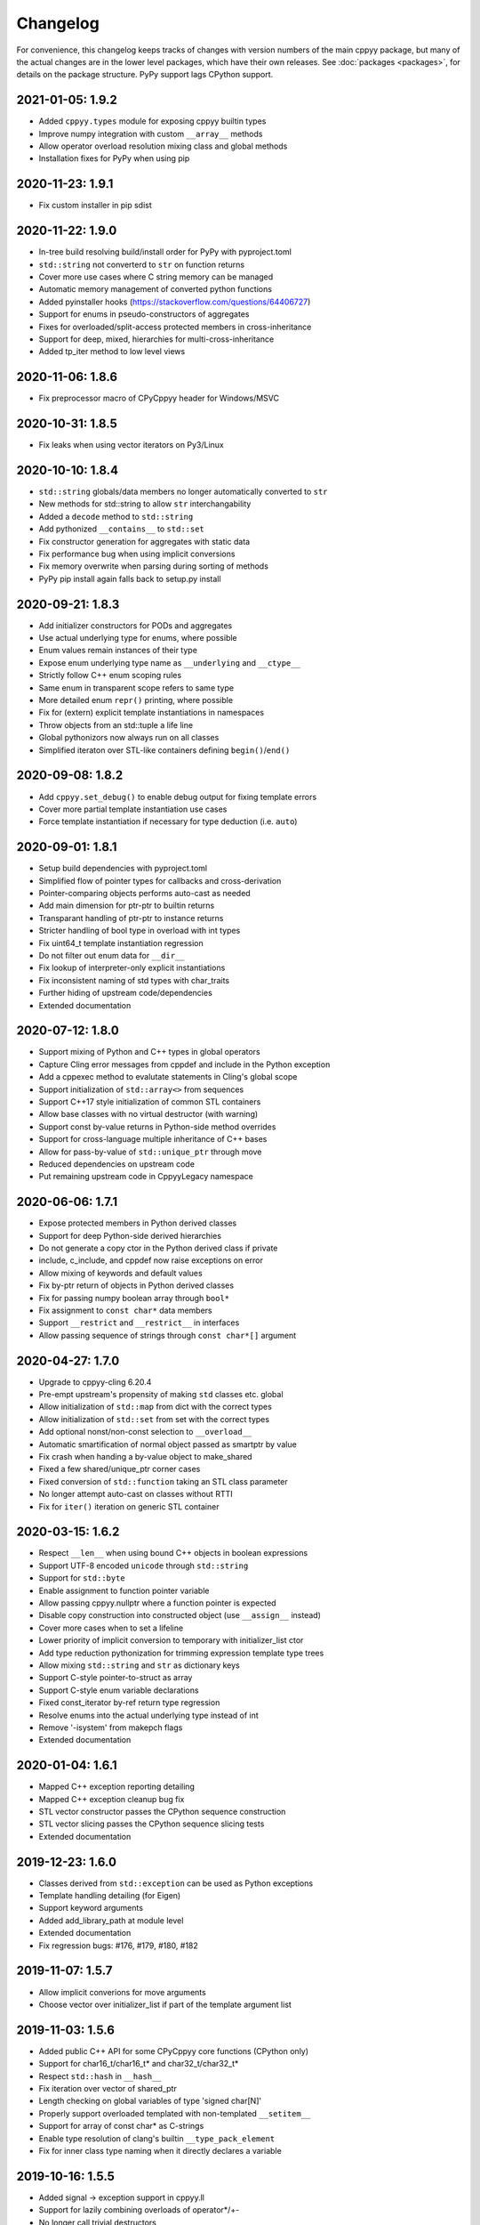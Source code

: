 .. _changelog:

Changelog
=========

For convenience, this changelog keeps tracks of changes with version numbers
of the main cppyy package, but many of the actual changes are in the lower
level packages, which have their own releases.
See :doc:`packages <packages>`, for details on the package structure.
PyPy support lags CPython support.


2021-01-05: 1.9.2
-----------------

* Added ``cppyy.types`` module for exposing cppyy builtin types
* Improve numpy integration with custom ``__array__`` methods
* Allow operator overload resolution mixing class and global methods
* Installation fixes for PyPy when using pip


2020-11-23: 1.9.1
-----------------

* Fix custom installer in pip sdist


2020-11-22: 1.9.0
-----------------

* In-tree build resolving build/install order for PyPy with pyproject.toml
* ``std::string`` not converterd to ``str`` on function returns
* Cover more use cases where C string memory can be managed
* Automatic memory management of converted python functions
* Added pyinstaller hooks (https://stackoverflow.com/questions/64406727)
* Support for enums in pseudo-constructors of aggregates
* Fixes for overloaded/split-access protected members in cross-inheritance
* Support for deep, mixed, hierarchies for multi-cross-inheritance
* Added tp_iter method to low level views


2020-11-06: 1.8.6
-----------------

* Fix preprocessor macro of CPyCppyy header for Windows/MSVC


2020-10-31: 1.8.5
-----------------

* Fix leaks when using vector iterators on Py3/Linux


2020-10-10: 1.8.4
-----------------

* ``std::string`` globals/data members no longer automatically converted to ``str``
* New methods for std::string to allow ``str`` interchangability
* Added a ``decode`` method to ``std::string``
* Add pythonized ``__contains__`` to ``std::set``
* Fix constructor generation for aggregates with static data
* Fix performance bug when using implicit conversions
* Fix memory overwrite when parsing during sorting of methods
* PyPy pip install again falls back to setup.py install


2020-09-21: 1.8.3
-----------------

* Add initializer constructors for PODs and aggregates
* Use actual underlying type for enums, where possible
* Enum values remain instances of their type
* Expose enum underlying type name as ``__underlying`` and ``__ctype__``
* Strictly follow C++ enum scoping rules
* Same enum in transparent scope refers to same type
* More detailed enum ``repr()`` printing, where possible
* Fix for (extern) explicit template instantiations in namespaces
* Throw objects from an std::tuple a life line
* Global pythonizors now always run on all classes
* Simplified iteraton over STL-like containers defining ``begin()``/``end()``


2020-09-08: 1.8.2
-----------------

* Add ``cppyy.set_debug()`` to enable debug output for fixing template errors
* Cover more partial template instantiation use cases
* Force template instantiation if necessary for type deduction (i.e. ``auto``)


2020-09-01: 1.8.1
-----------------

* Setup build dependencies with pyproject.toml
* Simplified flow of pointer types for callbacks and cross-derivation
* Pointer-comparing objects performs auto-cast as needed
* Add main dimension for ptr-ptr to builtin returns
* Transparant handling of ptr-ptr to instance returns
* Stricter handling of bool type in overload with int types
* Fix uint64_t template instantiation regression
* Do not filter out enum data for ``__dir__``
* Fix lookup of interpreter-only explicit instantiations
* Fix inconsistent naming of std types with char_traits
* Further hiding of upstream code/dependencies
* Extended documentation


2020-07-12: 1.8.0
-----------------

* Support mixing of Python and C++ types in global operators
* Capture Cling error messages from cppdef and include in the Python exception
* Add a cppexec method to evalutate statements in Cling's global scope
* Support initialization of ``std::array<>`` from sequences
* Support C++17 style initialization of common STL containers
* Allow base classes with no virtual destructor (with warning)
* Support const by-value returns in Python-side method overrides
* Support for cross-language multiple inheritance of C++ bases
* Allow for pass-by-value of ``std::unique_ptr`` through move
* Reduced dependencies on upstream code
* Put remaining upstream code in CppyyLegacy namespace


2020-06-06: 1.7.1
-----------------

* Expose protected members in Python derived classes
* Support for deep Python-side derived hierarchies
* Do not generate a copy ctor in the Python derived class if private
* include, c_include, and cppdef now raise exceptions on error
* Allow mixing of keywords and default values
* Fix by-ptr return of objects in Python derived classes
* Fix for passing numpy boolean array through ``bool*``
* Fix assignment to ``const char*`` data members
* Support ``__restrict`` and ``__restrict__`` in interfaces
* Allow passing sequence of strings through ``const char*[]`` argument


2020-04-27: 1.7.0
-----------------

* Upgrade to cppyy-cling 6.20.4
* Pre-empt upstream's propensity of making ``std`` classes etc. global
* Allow initialization of ``std::map`` from dict with the correct types
* Allow initialization of ``std::set`` from set with the correct types
* Add optional nonst/non-const selection to ``__overload__``
* Automatic smartification of normal object passed as smartptr by value
* Fix crash when handing a by-value object to make_shared
* Fixed a few shared/unique_ptr corner cases
* Fixed conversion of ``std::function`` taking an STL class parameter
* No longer attempt auto-cast on classes without RTTI
* Fix for ``iter()`` iteration on generic STL container


2020-03-15: 1.6.2
-----------------

* Respect ``__len__`` when using bound C++ objects in boolean expressions
* Support UTF-8 encoded ``unicode`` through ``std::string``
* Support for ``std::byte``
* Enable assignment to function pointer variable
* Allow passing cppyy.nullptr where a function pointer is expected
* Disable copy construction into constructed object (use ``__assign__`` instead)
* Cover more cases when to set a lifeline
* Lower priority of implicit conversion to temporary with initializer_list ctor
* Add type reduction pythonization for trimming expression template type trees
* Allow mixing ``std::string`` and ``str`` as dictionary keys
* Support C-style pointer-to-struct as array
* Support C-style enum variable declarations
* Fixed const_iterator by-ref return type regression
* Resolve enums into the actual underlying type instead of int
* Remove '-isystem' from makepch flags
* Extended documentation


2020-01-04: 1.6.1
-----------------

* Mapped C++ exception reporting detailing
* Mapped C++ exception cleanup bug fix
* STL vector constructor passes the CPython sequence construction
* STL vector slicing passes the CPython sequence slicing tests
* Extended documentation


2019-12-23: 1.6.0
-----------------

* Classes derived from ``std::exception`` can be used as Python exceptions
* Template handling detailing (for Eigen)
* Support keyword arguments
* Added add_library_path at module level
* Extended documentation
* Fix regression bugs: #176, #179, #180, #182


2019-11-07: 1.5.7
-----------------

* Allow implicit converions for move arguments
* Choose vector over initializer_list if part of the template argument list


2019-11-03: 1.5.6
-----------------

* Added public C++ API for some CPyCppyy core functions (CPython only)
* Support for char16_t/char16_t* and char32_t/char32_t*
* Respect ``std::hash`` in ``__hash__``
* Fix iteration over vector of shared_ptr
* Length checking on global variables of type 'signed char[N]'
* Properly support overloaded templated with non-templated ``__setitem__``
* Support for array of const char* as C-strings
* Enable type resolution of clang's builtin ``__type_pack_element``
* Fix for inner class type naming when it directly declares a variable


2019-10-16: 1.5.5
-----------------

* Added signal -> exception support in cppyy.ll
* Support for lazily combining overloads of operator*/+-
* No longer call trivial destructors
* Support for free function unary operators
* Refactored and optimized operator==/!= usage
* Refactored converters/executors for lower memory usage
* Bug fixes in rootcling and _cppyy_generator.py


2019-09-25: 1.5.4
-----------------

* operator+/* now respect C++-side associativity
* Fix potential crash if modules are reloaded
* Fix some portability issues on Mac/Windows of cppyy-cling


2019-09-15: 1.5.3
-----------------

* Performance improvements
* Support for anonymous/unnamed/nested unions
* Extended documentation


2019-09-06: 1.5.2
-----------------

* Added a "low level" interface (cppyy.ll) for hard-casting and ll types
* Extended support for passing ctypes arguments through ptr, ref, ptr-ptr
* Fixed crash when creating an array of instances of a scoped inner struct
* Extended documentation


2019-08-26: 1.5.1
-----------------

* Upgrade cppyy-cling to 6.18.2
* Various patches to upstream's pre-compiled header generation and use
* Instantiate templates with larger integer types if argument values require
* Improve cppyy.interactive and partially enable it on PyPy, IPython, etc.
* Let ``__overload__`` be more flexible in signature matching
* Make list filtering of dir(cppyy.gbl) on Windows same as Linux/Mac
* Extended documentation


2019-08-18: 1.5.0
-----------------

* Upgrade cppyy-cling to 6.18.0
* Allow python-derived classes to be used in templates
* Stricter template resolution and better caching/performance
* Detailed memory management for make_shared and shared_ptr
* Two-way memory management for cross-inherited objects
* Reduced memory footprint of proxy objects in most common cases
* Allow implicit conversion from a tuple of arguments
* Data set on namespaces reflected on C++ even if data not yet bound
* Generalized resolution of binary operators in wrapper generation
* Proper naming of arguments in namespaces for ``std::function<>``
* Cover more cases of STL-liker iterators
* Allow ``std::vector`` initialization with a list of constructor arguments
* Consistent naming of ``__cppname__`` to ``__cpp_name__``
* Added ``__set_lifeline__`` attribute to overloads
* Fixes to the cmake fragments for Ubuntu
* Fixes linker errors on Windows in some configurations
* Support C++ naming of typedef of bool types
* Basic views of 2D arrays of builtin types
* Extended documentation


2019-07-01 : 1.4.12
-------------------

* Automatic conversion of python functions to ``std::function`` arguments
* Fix for templated operators that can map to different python names
* Fix on p3 crash when setting a detailed exception during exception handling
* Fix lookup of ``std::nullopt``
* Fix bug that prevented certain templated constructors from being considered
* Support for enum values as data members on "enum class" enums
* Support for implicit conversion when passing by-value


2019-05-23 : 1.4.11
-------------------

* Workaround for JITed RTTI lookup failures on 64b MS Windows
* Improved overload resolution between f(void*) and f<>(T*)
* Minimal support for char16_t (Windows) and char32_t (Linux/Mac)
* Do not unnecessarily autocast smart pointers


2019-05-13 : 1.4.10
-------------------

* Imported several FindCppyy.cmake improvements from Camille's cppyy-bbhash
* Fixes to cppyy-generator for unresolved templates, void, etc.
* Fixes in typedef parsing for template arguments in unknown namespaces
* Fix in templated operator code generation
* Fixed ref-counting error for instantiated template methods


2019-04-25 : 1.4.9
------------------

* Fix import error on pypy-c


2019-04-22 : 1.4.8
------------------

* ``std::tuple`` is now iterable for return assignments w/o tie
* Support for opaque handles and typedefs of pointers to classes
* Keep unresolved enums desugared and provide generic converters
* Treat int8_t and uint8_t as integers (even when they are chars)
* Fix lookup of enum values in global namespace
* Backported name mangling (esp. for static/global data lookup) for 32b Windows
* Fixed more linker problems with malloc on 64b Windows
* Consistency in buffer length calculations and c_int/c_uint handling  on Windows
* Properly resolve overloaded functions with using of templates from bases
* Get templated constructor info from decl instead of name comparison
* Fixed a performance regression for free functions.


2019-04-04 : 1.4.7
------------------

* Enable initializer_list conversion on Windows as well
* Improved mapping of operator() for indexing (e.g. for matrices)
* Implicit conversion no longer uses global state to prevent recursion
* Improved overload reordering
* Fixes for templated constructors in namespaces


2019-04-02 : 1.4.6
------------------

* More transparent use of smart pointers such as shared_ptr
* Expose versioned std namespace through using on Mac
* Improved error handling and interface checking in cross-inheritance
* Argument of (const/non-const) ref types support in callbacks/cross-inheritance
* Do template argument resolution in order: reference, pointer, value
* Fix for return type deduction of resolved but uninstantiated templates
* Fix wrapper generation for defaulted arguments of private types
* Several linker fixes on 64b Windows


2019-03-25 : 1.4.5
------------------

* Allow templated free functions to be attached as methods to classes
* Allow cross-derivation from templated classes
* More support for 'using' declarations (methods and inner namespaces)
* Fix overload resolution for ``std::set::rbegin()``/``rend()`` ``operator==``
* Fixes for bugs #61, #67
* Several pointer truncation fixes for 64b Windows
* Linker and lookup fixes for Windows


2019-03-20 : 1.4.4
------------------

* Support for 'using' of namespaces
* Improved support for alias templates
* Faster template lookup
* Have rootcling/genreflex respect compile-time flags (except for --std if
  overridden by CLING_EXTRA_FLAGS)
* Utility to build dictionarys on Windows (32/64)
* Name mangling fixes in Cling for JITed global/static variables on Windows
* Several pointer truncation fixes for 64b Windows


2019-03-10 : 1.4.3
------------------

* Cross-inheritance from abstract C++ base classes
* Preserve 'const' when overriding virtual functions
* Support for by-ref (using ctypes) for function callbacks
* Identity of nested typedef'd classes matches actual
* Expose function pointer variables as ``std::function``'s
* More descriptive printout of global functions
* Ensure that standard pch is up-to-date and that it is removed on
  uninstall
* Remove standard pch from wheels on all platforms
* Add -cxxflags option to rootcling
* Install clang resource directory on Windows
